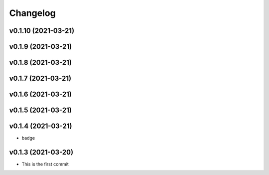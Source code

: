 
Changelog
=========

v0.1.10 (2021-03-21)
------------------------------------------------------------

v0.1.9 (2021-03-21)
------------------------------------------------------------

v0.1.8 (2021-03-21)
------------------------------------------------------------

v0.1.7 (2021-03-21)
------------------------------------------------------------

v0.1.6 (2021-03-21)
------------------------------------------------------------

v0.1.5 (2021-03-21)
------------------------------------------------------------

v0.1.4 (2021-03-21)
------------------------------------------------------------

* badge

v0.1.3 (2021-03-20)
------------------------------------------------------------

* This is the first commit

